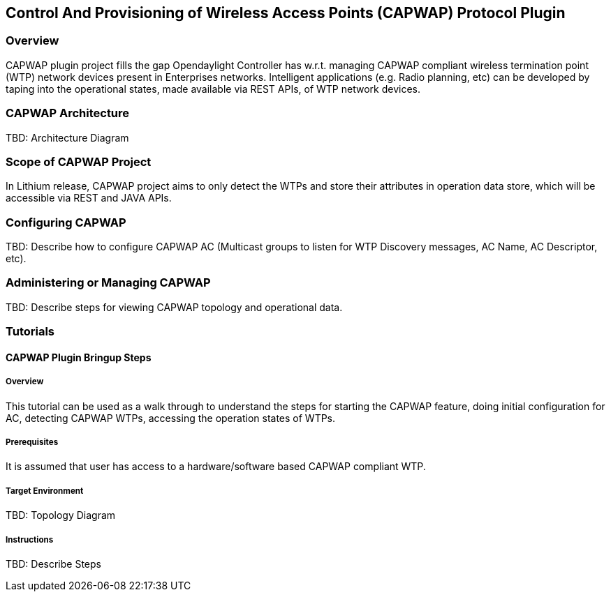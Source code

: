 == Control And Provisioning of Wireless Access Points (CAPWAP) Protocol Plugin

=== Overview
CAPWAP plugin project fills the gap Opendaylight Controller has w.r.t. 
managing CAPWAP compliant wireless termination point (WTP) network devices 
present in Enterprises networks. Intelligent applications (e.g. Radio planning, etc) 
can be developed by taping into the operational states, made available via 
REST APIs, of WTP network devices.

=== CAPWAP Architecture
TBD: Architecture Diagram

=== Scope of CAPWAP Project
In Lithium release, CAPWAP project aims to only detect the WTPs and store their 
attributes in operation data store, which will be accessible via REST and JAVA APIs.

=== Configuring CAPWAP

TBD: Describe how to configure CAPWAP AC (Multicast groups to listen 
for WTP Discovery messages, AC Name, AC Descriptor, etc).

=== Administering or Managing CAPWAP

TBD: Describe steps for viewing CAPWAP topology and operational data.

=== Tutorials

==== CAPWAP Plugin Bringup Steps

===== Overview
This tutorial can be used as a walk through to understand the steps for 
starting the CAPWAP feature, doing initial configuration for AC, 
detecting CAPWAP WTPs, accessing the operation states of WTPs.

===== Prerequisites
It is assumed that user has access to a hardware/software based CAPWAP compliant WTP.

===== Target Environment
TBD: Topology Diagram

===== Instructions
TBD: Describe Steps

